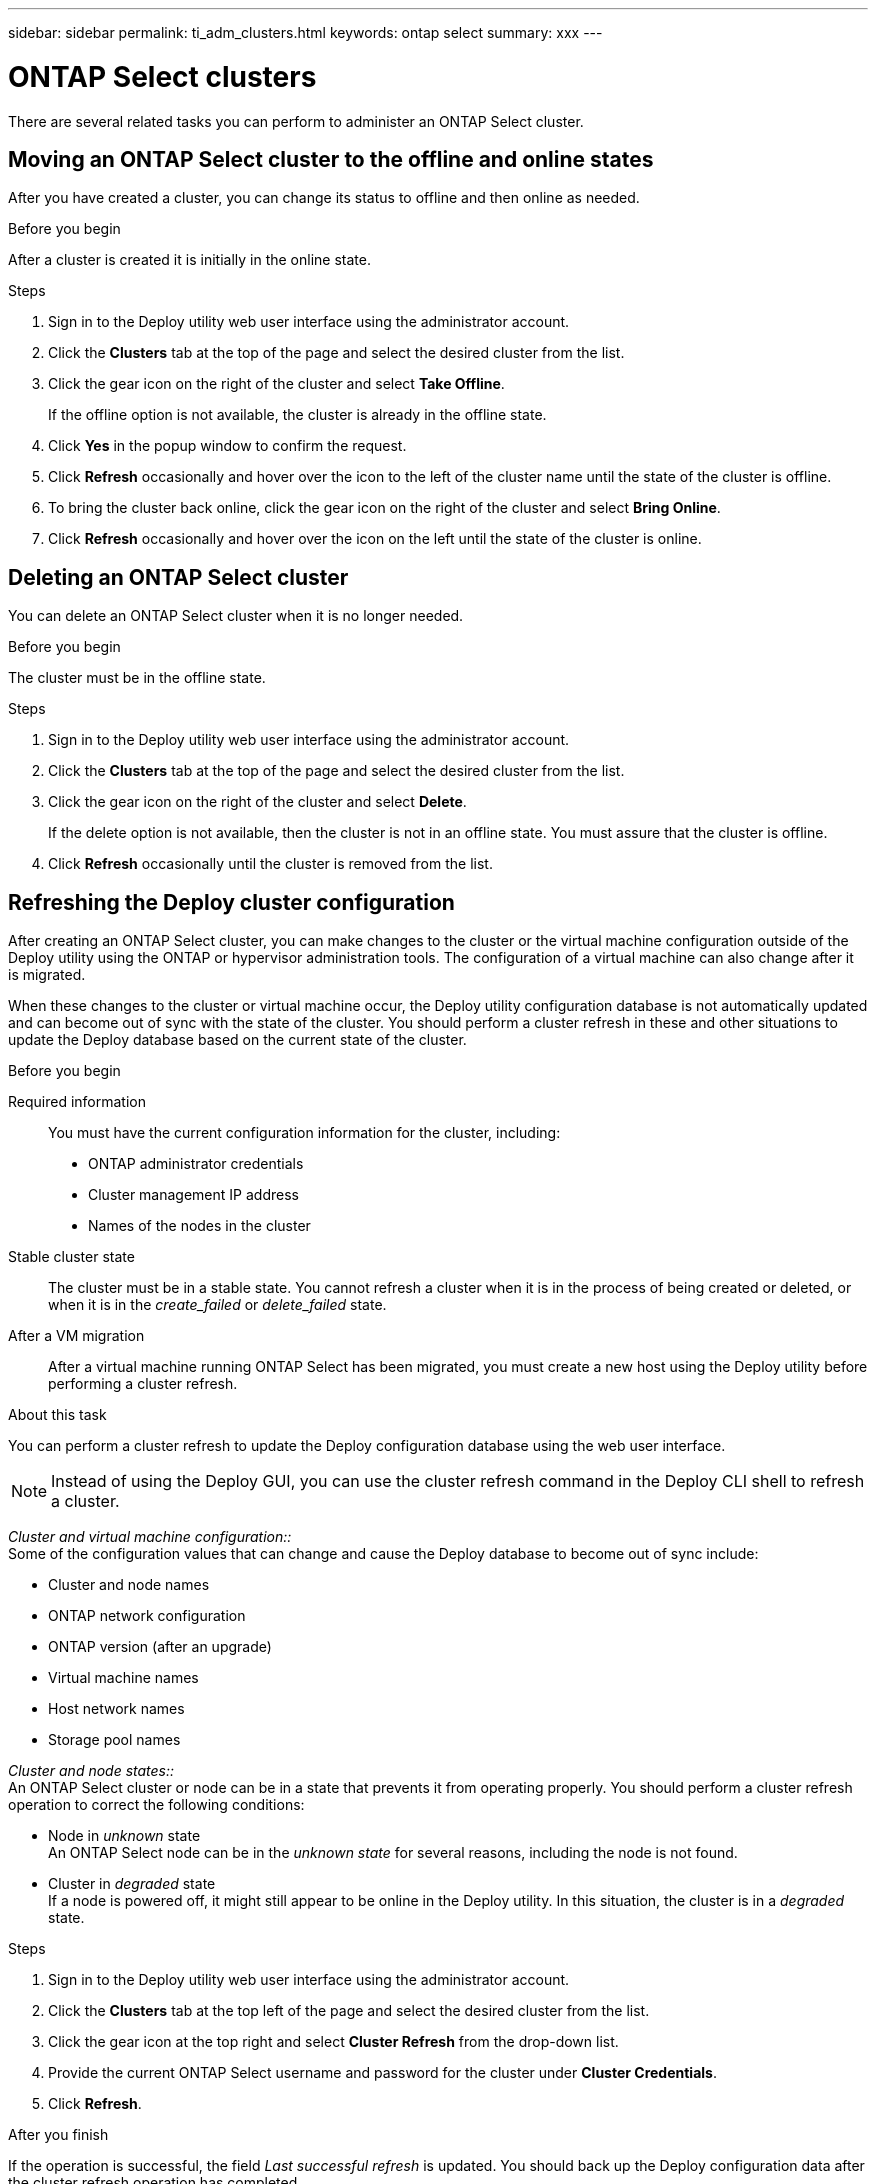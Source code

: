 ---
sidebar: sidebar
permalink: ti_adm_clusters.html
keywords: ontap select
summary: xxx
---

= ONTAP Select clusters
:hardbreaks:
:nofooter:
:icons: font
:linkattrs:
:imagesdir: ./media/

[.lead]
There are several related tasks you can perform to administer an ONTAP Select cluster.

== Moving an ONTAP Select cluster to the offline and online states

After you have created a cluster, you can change its status to offline and then online as needed.

.Before you begin

After a cluster is created it is initially in the online state.

.Steps

. Sign in to the Deploy utility web user interface using the administrator account.

. Click the *Clusters* tab at the top of the page and select the desired cluster from the list.

. Click the gear icon on the right of the cluster and select *Take Offline*.
+
If the offline option is not available, the cluster is already in the offline state.

. Click *Yes* in the popup window to confirm the request.

. Click *Refresh* occasionally and hover over the icon to the left of the cluster name until the state of the cluster is offline.

. To bring the cluster back online, click the gear icon on the right of the cluster and select *Bring Online*.

. Click *Refresh* occasionally and hover over the icon on the left until the state of the cluster is online.

== Deleting an ONTAP Select cluster

You can delete an ONTAP Select cluster when it is no longer needed.

.Before you begin

The cluster must be in the offline state.

.Steps

. Sign in to the Deploy utility web user interface using the administrator account.

. Click the *Clusters* tab at the top of the page and select the desired cluster from the list.

. Click the gear icon on the right of the cluster and select *Delete*.
+
If the delete option is not available, then the cluster is not in an offline state. You must assure that the cluster is offline.

. Click *Refresh* occasionally until the cluster is removed from the list.

== Refreshing the Deploy cluster configuration

After creating an ONTAP Select cluster, you can make changes to the cluster or the virtual machine configuration outside of the Deploy utility using the ONTAP or hypervisor administration tools. The configuration of a virtual machine can also change after it is migrated.

When these changes to the cluster or virtual machine occur, the Deploy utility configuration database is not automatically updated and can become out of sync with the state of the cluster. You should perform a cluster refresh in these and other situations to update the Deploy database based on the current state of the cluster.

.Before you begin

Required information::
You must have the current configuration information for the cluster, including:

* ONTAP administrator credentials
* Cluster management IP address
* Names of the nodes in the cluster

Stable cluster state::
The cluster must be in a stable state. You cannot refresh a cluster when it is in the process of being created or deleted, or when it is in the _create_failed_ or _delete_failed_ state.

After a VM migration::
After a virtual machine running ONTAP Select has been migrated, you must create a new host using the Deploy utility before performing a cluster refresh.

.About this task

You can perform a cluster refresh to update the Deploy configuration database using the web user interface.

NOTE: Instead of using the Deploy GUI, you can use the cluster refresh command in the Deploy CLI shell to refresh a cluster.

_Cluster and virtual machine configuration::_
Some of the configuration values that can change and cause the Deploy database to become out of sync include:

* Cluster and node names
* ONTAP network configuration
* ONTAP version (after an upgrade)
* Virtual machine names
* Host network names
* Storage pool names

_Cluster and node states::_
An ONTAP Select cluster or node can be in a state that prevents it from operating properly. You should perform a cluster refresh operation to correct the following conditions:

* Node in _unknown_ state
An ONTAP Select node can be in the _unknown state_ for several reasons, including the node is not found.
* Cluster in _degraded_ state
If a node is powered off, it might still appear to be online in the Deploy utility. In this situation, the cluster is in a _degraded_ state.

.Steps

. Sign in to the Deploy utility web user interface using the administrator account.

. Click the *Clusters* tab at the top left of the page and select the desired cluster from the list.

. Click the gear icon at the top right and select *Cluster Refresh* from the drop-down list.

. Provide the current ONTAP Select username and password for the cluster under *Cluster Credentials*.

. Click *Refresh*.

.After you finish
If the operation is successful, the field _Last successful refresh_ is updated. You should back up the Deploy configuration data after the cluster refresh operation has completed.
